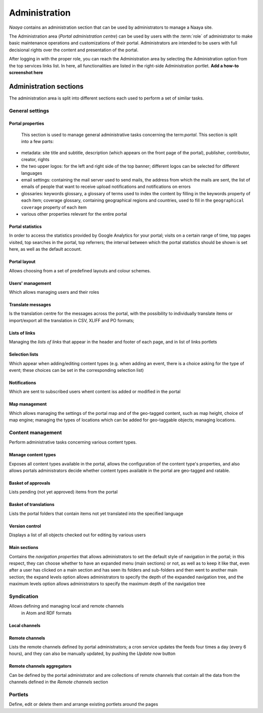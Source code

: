 Administration
==============

*Naaya* contains an administration section that can be used by administrators
to manage a Naaya site.

The Administration area (*Portal administration centre*) can be used by
users with the :term:`role` of administrator to make basic maintenance
operations and customizations of their portal. Administrators are intended
to be users with full decisional rights over the content and presentation of
the portal.

After logging in with the proper role, you can reach the Administration area
by selecting the Administration option from the top services links list.
In here, all functionalities are listed in the right-side Administration
portlet. **Add a how-to screenshot here**


Administration sections
--------------------------

The administration area is split into different sections each used to perform
a set of similar tasks.

-------------------
General settings
-------------------


Portal properties
+++++++++++++++++++++++
    This section is used to manage general administrative tasks concerning
    the term:`portal`. This section is split into a few parts:

* metadata: site title and subtitle, description (which appears on the
  front page of the portal), publisher, contributor, creator, rights

* the two upper logos: for the left and right side of the top banner;
  different logos can be selected for different languages

* email settings: containing the mail server used to send mails, the
  address from which the mails are sent, the list of emails of people that
  want to receive upload notifications and notifications on errors

* glossaries: keywords glossary, a glossary of terms used to index the
  content by filling in the keywords property of each item; coverage glossary,
  containing geographical regions and countries, used to fill in the
  ``geographical coverage`` property of each item

* various other properties relevant for the entire portal

Portal statistics
+++++++++++++++++++

In order to access the statistics provided by Google Analytics for your portal;
visits on a certain range of time, top pages visited, top searches in the
portal, top referrers; the interval between which the portal statistics
should be shown is set here, as well as the default account.

Portal layout
+++++++++++++++++

Allows choosing from a set of predefined layouts and colour schemes.

Users' management
+++++++++++++++++++

Which allows managing users and their roles


Translate messages
++++++++++++++++++++

Is the translation centre for the messages across the portal, with the
possibility to individually translate items or import/export all the
translation in CSV, XLIFF and PO formats;


Lists of links
++++++++++++++++++

Managing the *lists of links* that appear in the header and footer of each page,
and in list of links portlets

Selection lists
++++++++++++++++++++++

Which appear when adding/editing content types (e.g. when adding an event,
there is a choice asking for the type of event; these choices can be set in
the corresponding selection list)

Notifications
++++++++++++++++++++++++++

Which are sent to subscribed users whent content iss added or modified in the
portal

Map management
+++++++++++++++++++++++++++

Which allows managing the settings of the portal map and of the geo-tagged
content, such as map height, choice of map engine; managing the types of
locations which can be added for geo-taggable objects; managing locations.

-----------------------
Content management
-----------------------

Perform administrative tasks concerning various content types.

Manage content types
+++++++++++++++++++++++++

Exposes all content types available in the portal, allows the
configuration of the content type's properties, and
also allows portals administrators decide whether content types available in
the portal are geo-tagged and ratable.

Basket of approvals
+++++++++++++++++++++++++

Lists pending (not yet approved) items from the portal

Basket of translations
+++++++++++++++++++++++++++++

Lists the portal folders that contain items not yet translated into the
specified language

Version control
++++++++++++++++++++++++++

Displays a list of all objects checked out for editing by various users


Main sections
++++++++++++++++++++

Contains the *navigation properties* that allows administrators to set the
default style of navigation in the portal; in this respect, they can choose
whether to have an expanded menu (main sections) or not,
as well as to keep it like that, even after a user has clicked on a main
section and has seen its folders and sub-folders and then went to another
main section; the expand levels option allows administrators to specify
the depth of the expanded navigation tree, and the maximum levels option
allows administrators to specify the maximum depth of the navigation tree

------------------
Syndication
------------------

Allows defining and managing local and remote channels
  in Atom and RDF formats

Local channels
+++++++++++++++++++++


Remote channels
++++++++++++++++

Lists the remote channels defined by portal administrators; a cron service
updates the feeds four times a day (every 6 hours), and they can also be
manually updated, by pushing the *Update now* button

Remote channels aggregators
++++++++++++++++++++++++++++++++

Can be defined by the portal administrator and are collections of remote
channels that contain all the data from the channels defined in the
*Remote channels* section

------------
Portlets
------------

Define, edit or delete them and arrange existing portlets around the pages
